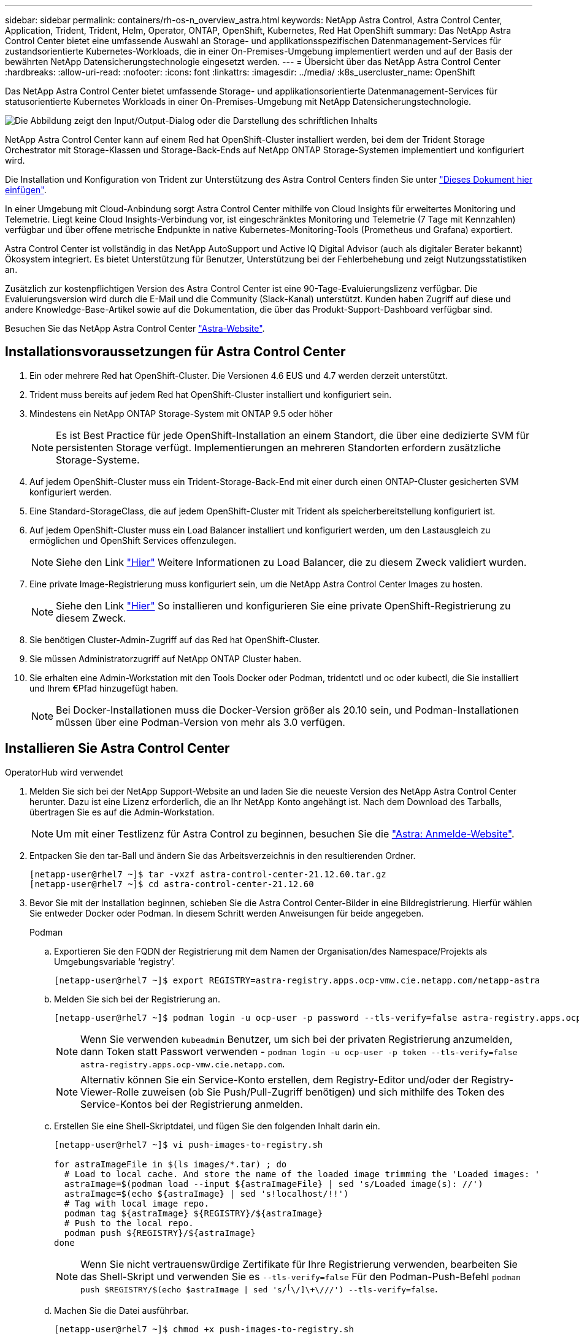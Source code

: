 ---
sidebar: sidebar 
permalink: containers/rh-os-n_overview_astra.html 
keywords: NetApp Astra Control, Astra Control Center, Application, Trident, Trident, Helm, Operator, ONTAP, OpenShift, Kubernetes, Red Hat OpenShift 
summary: Das NetApp Astra Control Center bietet eine umfassende Auswahl an Storage- und applikationsspezifischen Datenmanagement-Services für zustandsorientierte Kubernetes-Workloads, die in einer On-Premises-Umgebung implementiert werden und auf der Basis der bewährten NetApp Datensicherungstechnologie eingesetzt werden. 
---
= Übersicht über das NetApp Astra Control Center
:hardbreaks:
:allow-uri-read: 
:nofooter: 
:icons: font
:linkattrs: 
:imagesdir: ../media/
:k8s_usercluster_name: OpenShift


[role="lead"]
Das NetApp Astra Control Center bietet umfassende Storage- und applikationsorientierte Datenmanagement-Services für statusorientierte Kubernetes Workloads in einer On-Premises-Umgebung mit NetApp Datensicherungstechnologie.

image:redhat_openshift_image44.png["Die Abbildung zeigt den Input/Output-Dialog oder die Darstellung des schriftlichen Inhalts"]

NetApp Astra Control Center kann auf einem Red hat OpenShift-Cluster installiert werden, bei dem der Trident Storage Orchestrator mit Storage-Klassen und Storage-Back-Ends auf NetApp ONTAP Storage-Systemen implementiert und konfiguriert wird.

Die Installation und Konfiguration von Trident zur Unterstützung des Astra Control Centers finden Sie unter link:rh-os-n_overview_trident.html["Dieses Dokument hier einfügen"^].

In einer Umgebung mit Cloud-Anbindung sorgt Astra Control Center mithilfe von Cloud Insights für erweitertes Monitoring und Telemetrie. Liegt keine Cloud Insights-Verbindung vor, ist eingeschränktes Monitoring und Telemetrie (7 Tage mit Kennzahlen) verfügbar und über offene metrische Endpunkte in native Kubernetes-Monitoring-Tools (Prometheus und Grafana) exportiert.

Astra Control Center ist vollständig in das NetApp AutoSupport und Active IQ Digital Advisor (auch als digitaler Berater bekannt) Ökosystem integriert. Es bietet Unterstützung für Benutzer, Unterstützung bei der Fehlerbehebung und zeigt Nutzungsstatistiken an.

Zusätzlich zur kostenpflichtigen Version des Astra Control Center ist eine 90-Tage-Evaluierungslizenz verfügbar. Die Evaluierungsversion wird durch die E-Mail und die Community (Slack-Kanal) unterstützt. Kunden haben Zugriff auf diese und andere Knowledge-Base-Artikel sowie auf die Dokumentation, die über das Produkt-Support-Dashboard verfügbar sind.

Besuchen Sie das NetApp Astra Control Center link:https://cloud.netapp.com/astra["Astra-Website"^].



== Installationsvoraussetzungen für Astra Control Center

. Ein oder mehrere Red hat OpenShift-Cluster. Die Versionen 4.6 EUS und 4.7 werden derzeit unterstützt.
. Trident muss bereits auf jedem Red hat OpenShift-Cluster installiert und konfiguriert sein.
. Mindestens ein NetApp ONTAP Storage-System mit ONTAP 9.5 oder höher
+

NOTE: Es ist Best Practice für jede OpenShift-Installation an einem Standort, die über eine dedizierte SVM für persistenten Storage verfügt. Implementierungen an mehreren Standorten erfordern zusätzliche Storage-Systeme.

. Auf jedem OpenShift-Cluster muss ein Trident-Storage-Back-End mit einer durch einen ONTAP-Cluster gesicherten SVM konfiguriert werden.
. Eine Standard-StorageClass, die auf jedem OpenShift-Cluster mit Trident als speicherbereitstellung konfiguriert ist.
. Auf jedem OpenShift-Cluster muss ein Load Balancer installiert und konfiguriert werden, um den Lastausgleich zu ermöglichen und OpenShift Services offenzulegen.
+

NOTE: Siehe den Link link:rh-os-n_load_balancers.html["Hier"] Weitere Informationen zu Load Balancer, die zu diesem Zweck validiert wurden.

. Eine private Image-Registrierung muss konfiguriert sein, um die NetApp Astra Control Center Images zu hosten.
+

NOTE: Siehe den Link link:rh-os-n_private_registry.html["Hier"] So installieren und konfigurieren Sie eine private OpenShift-Registrierung zu diesem Zweck.

. Sie benötigen Cluster-Admin-Zugriff auf das Red hat OpenShift-Cluster.
. Sie müssen Administratorzugriff auf NetApp ONTAP Cluster haben.
. Sie erhalten eine Admin-Workstation mit den Tools Docker oder Podman, tridentctl und oc oder kubectl, die Sie installiert und Ihrem €Pfad hinzugefügt haben.
+

NOTE: Bei Docker-Installationen muss die Docker-Version größer als 20.10 sein, und Podman-Installationen müssen über eine Podman-Version von mehr als 3.0 verfügen.





== Installieren Sie Astra Control Center

[role="tabbed-block"]
====
.OperatorHub wird verwendet
--
. Melden Sie sich bei der NetApp Support-Website an und laden Sie die neueste Version des NetApp Astra Control Center herunter. Dazu ist eine Lizenz erforderlich, die an Ihr NetApp Konto angehängt ist. Nach dem Download des Tarballs, übertragen Sie es auf die Admin-Workstation.
+

NOTE: Um mit einer Testlizenz für Astra Control zu beginnen, besuchen Sie die https://cloud.netapp.com/astra-register["Astra: Anmelde-Website"^].

. Entpacken Sie den tar-Ball und ändern Sie das Arbeitsverzeichnis in den resultierenden Ordner.
+
[listing]
----
[netapp-user@rhel7 ~]$ tar -vxzf astra-control-center-21.12.60.tar.gz
[netapp-user@rhel7 ~]$ cd astra-control-center-21.12.60
----
. Bevor Sie mit der Installation beginnen, schieben Sie die Astra Control Center-Bilder in eine Bildregistrierung. Hierfür wählen Sie entweder Docker oder Podman. In diesem Schritt werden Anweisungen für beide angegeben.
+
[]
=====
.Podman
.. Exportieren Sie den FQDN der Registrierung mit dem Namen der Organisation/des Namespace/Projekts als Umgebungsvariable ‘registry’.
+
[listing]
----
[netapp-user@rhel7 ~]$ export REGISTRY=astra-registry.apps.ocp-vmw.cie.netapp.com/netapp-astra
----
.. Melden Sie sich bei der Registrierung an.
+
[listing]
----
[netapp-user@rhel7 ~]$ podman login -u ocp-user -p password --tls-verify=false astra-registry.apps.ocp-vmw.cie.netapp.com
----
+

NOTE: Wenn Sie verwenden `kubeadmin` Benutzer, um sich bei der privaten Registrierung anzumelden, dann Token statt Passwort verwenden - `podman login -u ocp-user -p token --tls-verify=false astra-registry.apps.ocp-vmw.cie.netapp.com`.

+

NOTE: Alternativ können Sie ein Service-Konto erstellen, dem Registry-Editor und/oder der Registry-Viewer-Rolle zuweisen (ob Sie Push/Pull-Zugriff benötigen) und sich mithilfe des Token des Service-Kontos bei der Registrierung anmelden.

.. Erstellen Sie eine Shell-Skriptdatei, und fügen Sie den folgenden Inhalt darin ein.
+
[listing]
----
[netapp-user@rhel7 ~]$ vi push-images-to-registry.sh

for astraImageFile in $(ls images/*.tar) ; do
  # Load to local cache. And store the name of the loaded image trimming the 'Loaded images: '
  astraImage=$(podman load --input ${astraImageFile} | sed 's/Loaded image(s): //')
  astraImage=$(echo ${astraImage} | sed 's!localhost/!!')
  # Tag with local image repo.
  podman tag ${astraImage} ${REGISTRY}/${astraImage}
  # Push to the local repo.
  podman push ${REGISTRY}/${astraImage}
done
----
+

NOTE: Wenn Sie nicht vertrauenswürdige Zertifikate für Ihre Registrierung verwenden, bearbeiten Sie das Shell-Skript und verwenden Sie es `--tls-verify=false` Für den Podman-Push-Befehl `podman push $REGISTRY/$(echo $astraImage | sed 's/^[^\/]\+\///') --tls-verify=false`.

.. Machen Sie die Datei ausführbar.
+
[listing]
----
[netapp-user@rhel7 ~]$ chmod +x push-images-to-registry.sh
----
.. Das Shell-Skript ausführen.
+
[listing]
----
[netapp-user@rhel7 ~]$ ./push-images-to-registry.sh
----


=====
+
[]
=====
.Docker
.. Exportieren Sie den FQDN der Registrierung mit dem Namen der Organisation/des Namespace/Projekts als Umgebungsvariable ‘registry’.
+
[listing]
----
[netapp-user@rhel7 ~]$ export REGISTRY=astra-registry.apps.ocp-vmw.cie.netapp.com/netapp-astra
----
.. Melden Sie sich bei der Registrierung an.
+
[listing]
----
[netapp-user@rhel7 ~]$ docker login -u ocp-user -p password astra-registry.apps.ocp-vmw.cie.netapp.com
----
+

NOTE: Wenn Sie verwenden `kubeadmin` Benutzer, um sich bei der privaten Registrierung anzumelden, dann Token statt Passwort verwenden - `docker login -u ocp-user -p token astra-registry.apps.ocp-vmw.cie.netapp.com`.

+

NOTE: Alternativ können Sie ein Service-Konto erstellen, dem Registry-Editor und/oder der Registry-Viewer-Rolle zuweisen (ob Sie Push/Pull-Zugriff benötigen) und sich mithilfe des Token des Service-Kontos bei der Registrierung anmelden.

.. Erstellen Sie eine Shell-Skriptdatei, und fügen Sie den folgenden Inhalt darin ein.
+
[listing]
----
[netapp-user@rhel7 ~]$ vi push-images-to-registry.sh

for astraImageFile in $(ls images/*.tar) ; do
  # Load to local cache. And store the name of the loaded image trimming the 'Loaded images: '
  astraImage=$(docker load --input ${astraImageFile} | sed 's/Loaded image: //')
  astraImage=$(echo ${astraImage} | sed 's!localhost/!!')
  # Tag with local image repo.
  docker tag ${astraImage} ${REGISTRY}/${astraImage}
  # Push to the local repo.
  docker push ${REGISTRY}/${astraImage}
done
----
.. Machen Sie die Datei ausführbar.
+
[listing]
----
[netapp-user@rhel7 ~]$ chmod +x push-images-to-registry.sh
----
.. Das Shell-Skript ausführen.
+
[listing]
----
[netapp-user@rhel7 ~]$ ./push-images-to-registry.sh
----


=====


. Wenn Sie private Bildregistries verwenden, die nicht öffentlich vertrauenswürdig sind, laden Sie die TLS-Zertifikate der Bildregistrierung auf die OpenShift-Knoten hoch. Erstellen Sie dazu im Namespace openshift-config eine configmap mit den TLS-Zertifikaten und patchen Sie sie auf die Cluster-Image-Konfiguration, damit das Zertifikat vertrauenswürdig ist.
+
[listing]
----
[netapp-user@rhel7 ~]$ oc create configmap default-ingress-ca -n openshift-config --from-file=astra-registry.apps.ocp-vmw.cie.netapp.com=tls.crt

[netapp-user@rhel7 ~]$ oc patch image.config.openshift.io/cluster --patch '{"spec":{"additionalTrustedCA":{"name":"default-ingress-ca"}}}' --type=merge
----
+

NOTE: Wenn Sie eine interne OpenShift-Registrierung mit Standard-TLS-Zertifikaten vom Ingress Operator mit einer Route verwenden, müssen Sie den vorherigen Schritt dennoch befolgen, um die Zertifikate auf den Routing-Hostnamen zu patchen. Um die Zertifikate aus dem Ingress Operator zu extrahieren, können Sie den Befehl verwenden `oc extract secret/router-ca --keys=tls.crt -n openshift-ingress-operator`.

. Erstellen Sie einen Namespace `netapp-acc-operator` Für Astra Control Center.
+
[listing]
----
[netapp-user@rhel7 ~]$ oc create ns netapp-acc-operator

namespace/netapp-acc-operator created
----
. Erstellen Sie ein Geheimnis mit Anmeldeinformationen, um sich in der Bildregistrierung anzumelden `netapp-acc-operator` Namespace.
+
[listing]
----
[netapp-user@rhel7 ~]$ oc create secret docker-registry astra-registry-cred --docker-server=astra-registry.apps.ocp-vmw.cie.netapp.com --docker-username=ocp-user --docker-password=password -n netapp-acc-operator

secret/astra-registry-cred created
----
. Melden Sie sich bei der Red hat OpenShift GUI-Konsole mit Zugriff auf Cluster-Administratoren an.
. Wählen Sie in der Dropdown-Liste Perspektive den Eintrag Administrator aus.
. Navigieren Sie zu Operators > OperatorHub, und suchen Sie nach Astra.
+
image:redhat_openshift_image45.jpg["OpenShift Operator Hub"]

. Wählen Sie `netapp-acc-operator` kachel und klicken Sie auf `Install`.
+
image:redhat_openshift_image123.jpg["ACC-Benutzerziegel"]

. Übernehmen Sie im Bildschirm Operator installieren alle Standardparameter, und klicken Sie auf `Install`.
+
image:redhat_openshift_image124.jpg["DETAILS DES MITARBEITERS"]

. Warten Sie, bis die Installation des Bedieners abgeschlossen ist.
+
image:redhat_openshift_image125.jpg["ACC-Operator wartet auf Installation"]

. Sobald die Installation des Bedieners erfolgreich abgeschlossen ist, navigieren Sie zu, um auf zu klicken `View Operator`.
+
image:redhat_openshift_image126.jpg["INSTALLATION DURCH ACC-Operator abgeschlossen"]

. Klicken Sie dann auf `Create Instance` Im Astra Control Center Kachel im Operator.
+
image:redhat_openshift_image127.jpg["ACC-Instanz erstellen"]

. Füllen Sie die aus `Create AstraControlCenter` Formularfelder und klicken Sie auf `Create`.
+
.. Bearbeiten Sie optional den Instanznamen des Astra Control Center.
.. Aktivieren oder deaktivieren Sie optional Auto Support. Es wird empfohlen, die Auto Support-Funktion beizubehalten.
.. Geben Sie den FQDN für Astra Control Center ein.
.. Geben Sie die Astra Control Center-Version ein. Die neueste wird standardmäßig angezeigt.
.. Geben Sie einen Kontonamen für das Astra Control Center und die Administratordetails wie Vorname, Nachname und E-Mail-Adresse ein.
.. Geben Sie die Richtlinie zur Rückgewinnung von Volumes ein. Die Standardeinstellung wird beibehalten.
.. Geben Sie in der Bildregistrierung den FQDN für Ihre Registrierung zusammen mit dem Namen der Organisation ein, den Sie erhalten haben, während Sie die Bilder in die Registrierung schieben (in diesem Beispiel `astra-registry.apps.ocp-vmw.cie.netapp.com/netapp-astra`)
.. Wenn Sie eine Registrierung verwenden, für die eine Authentifizierung erforderlich ist, geben Sie den geheimen Namen im Abschnitt Image Registry ein.
.. Konfigurieren Sie Skalierungsoptionen für Astra Control Center Ressourceneinschränkungen.
.. Geben Sie den Namen der Speicherklasse ein, wenn PVCs in eine nicht-Standardspeicherklasse platziert werden sollen.
.. Definieren Sie die Einstellungen für die Verarbeitung von CRD.
+
image:redhat_openshift_image128.jpg["ACC-Instanz erstellen"]

+
image:redhat_openshift_image129.jpg["ACC-Instanz erstellen"]





--
.Automatisiert [Ansible]
--
. Um Astra Control Center mit Ansible-Playbooks zu implementieren, benötigen Sie eine Ubuntu/RHEL-Maschine mit installiertem Ansible. Befolgen Sie die Anweisungen link:../automation/getting-started.html["Hier"] Für Ubuntu und RHEL.
. Klonen Sie das GitHub Repository, das Ansible-Inhalte hostet.
+
[source, cli]
----
git clone https://github.com/NetApp-Automation/na_astra_control_suite.git
----
. Melden Sie sich bei der NetApp Support-Website an und laden Sie die neueste Version des NetApp Astra Control Center herunter. Dazu ist eine Lizenz erforderlich, die an Ihr NetApp Konto angehängt ist. Nach dem Download des Tarballs, übertragen Sie es auf die Workstation.
+

NOTE: Um mit einer Testlizenz für Astra Control zu beginnen, besuchen Sie die https://cloud.netapp.com/astra-register["Astra: Anmelde-Website"^].

. Erstellen oder beziehen Sie die kubeconfig-Datei mit Administratorzugriff auf das OpenShift-Cluster, auf dem Astra Control Center installiert werden soll.
. Ändern Sie das Verzeichnis in die na_astra_control_Suite.
+
[source, cli]
----
cd na_astra_control_suite
----
. Bearbeiten Sie das `vars/vars.yml` Datei, und füllen Sie die Variablen mit den erforderlichen Informationen.
+
[source, cli]
----
#Define whether or not to push the Astra Control Center images to your private registry [Allowed values: yes, no]
push_images: yes

#The directory hosting the Astra Control Center installer
installer_directory: /home/admin/

#Specify the ingress type. Allowed values - "AccTraefik" or "Generic"
#"AccTraefik" if you want the installer to create a LoadBalancer type service to access ACC, requires MetalLB or similar.
#"Generic" if you want to create or configure ingress controller yourself, installer just creates a ClusterIP service for traefik.
ingress_type: "AccTraefik"

#Name of the Astra Control Center installer (Do not include the extension, just the name)
astra_tar_ball_name: astra-control-center-22.04.0

#The complete path to the kubeconfig file of the kubernetes/openshift cluster Astra Control Center needs to be installed to.
hosting_k8s_cluster_kubeconfig_path: /home/admin/cluster-kubeconfig.yml

#Namespace in which Astra Control Center is to be installed
astra_namespace: netapp-astra-cc

#Astra Control Center Resources Scaler. Leave it blank if you want to accept the Default setting.
astra_resources_scaler: Default

#Storageclass to be used for Astra Control Center PVCs, it must be created before running the playbook [Leave it blank if you want the PVCs to use default storageclass]
astra_trident_storageclass: basic

#Reclaim Policy for Astra Control Center Persistent Volumes [Allowed values: Retain, Delete]
storageclass_reclaim_policy: Retain

#Private Registry Details
astra_registry_name: "docker.io"

#Whether the private registry requires credentials [Allowed values: yes, no]
require_reg_creds: yes

#If require_reg_creds is yes, then define the container image registry credentials
#Usually, the registry namespace and usernames are same for individual users
astra_registry_namespace: "registry-user"
astra_registry_username: "registry-user"
astra_registry_password: "password"

#Kuberenets/OpenShift secret name for Astra Control Center
#This name will be assigned to the K8s secret created by the playbook
astra_registry_secret_name: "astra-registry-credentials"

#Astra Control Center FQDN
acc_fqdn_address: astra-control-center.cie.netapp.com

#Name of the Astra Control Center instance
acc_account_name: ACC Account Name

#Administrator details for Astra Control Center
admin_email_address: admin@example.com
admin_first_name: Admin
admin_last_name: Admin
----
. Nutzen Sie das Playbook zur Implementierung des Astra Control Center. Für bestimmte Konfigurationen sind Root-Berechtigungen erforderlich.
+
Wenn der Benutzer, der das Playbook ausführt, root ist oder eine passwortlose sudo-Konfiguration hat, führen Sie den folgenden Befehl aus, um das Playbook auszuführen.

+
[source, cli]
----
ansible-playbook install_acc_playbook.yml
----
+
Wenn der Benutzer passwortbasierten sudo-Zugriff konfiguriert hat, führen Sie den folgenden Befehl aus, um das Playbook auszuführen, und geben Sie dann das sudo-Passwort ein.

+
[source, cli]
----
ansible-playbook install_acc_playbook.yml -K
----


--
====


=== Schritte Nach Der Installation

. Die Installation kann einige Minuten dauern. Überprüfen Sie, ob alle Pods und Services im enthalten sind `netapp-astra-cc` Der Namespace ist betriebsbereit.
+
[listing]
----
[netapp-user@rhel7 ~]$ oc get all -n netapp-astra-cc
----
. Prüfen Sie die `acc-operator-controller-manager` Protokolle, um sicherzustellen, dass die Installation abgeschlossen ist.
+
[listing]
----
[netapp-user@rhel7 ~]$ oc logs deploy/acc-operator-controller-manager -n netapp-acc-operator -c manager -f
----
+

NOTE: Die folgende Meldung zeigt die erfolgreiche Installation des Astra Control Centers an.

+
[listing]
----
{"level":"info","ts":1624054318.029971,"logger":"controllers.AstraControlCenter","msg":"Successfully Reconciled AstraControlCenter in [seconds]s","AstraControlCenter":"netapp-astra-cc/astra","ae.Version":"[21.12.60]"}
----
. Der Benutzername für die Anmeldung beim Astra Control Center ist die E-Mail-Adresse des Administrators in der CRD-Datei und das Passwort ist eine Zeichenfolge `ACC-` An die Astra Control Center UUID angehängt. Führen Sie den folgenden Befehl aus:
+
[listing]
----
[netapp-user@rhel7 ~]$ oc get astracontrolcenters -n netapp-astra-cc
NAME    UUID
astra   345c55a5-bf2e-21f0-84b8-b6f2bce5e95f
----
+

NOTE: In diesem Beispiel lautet das Passwort `ACC-345c55a5-bf2e-21f0-84b8-b6f2bce5e95f`.

. Holen Sie die LastausgleichsIP für den Traefik-Dienst ab.
+
[listing]
----
[netapp-user@rhel7 ~]$ oc get svc -n netapp-astra-cc | egrep 'EXTERNAL|traefik'

NAME                                       TYPE           CLUSTER-IP       EXTERNAL-IP     PORT(S)                                                                   AGE
traefik                                    LoadBalancer   172.30.99.142    10.61.186.181   80:30343/TCP,443:30060/TCP                                                16m
----
. Fügen Sie einen Eintrag im DNS-Server hinzu, der auf den in der Astra Control Center CRD-Datei angegebenen FQDN verweist `EXTERNAL-IP` Des Schleppdienstes.
+
image:redhat_openshift_image122.jpg["DNS-Eintrag für ACC GUI hinzufügen"]

. Melden Sie sich bei der Astra Control Center-GUI an, indem Sie den FQDN durchsuchen.
+
image:redhat_openshift_image87.jpg["Astra Control Center-Anmeldung"]

. Wenn Sie sich zum ersten Mal über die in CRD angegebene Admin-E-Mail-Adresse bei der Benutzeroberfläche des Astra Control Center anmelden, müssen Sie das Passwort ändern.
+
image:redhat_openshift_image88.jpg["Astra Control Center obligatorische Kennwortänderung"]

. Wenn Sie dem Astra Control Center einen Benutzer hinzufügen möchten, navigieren Sie zu Konto > Benutzer, klicken Sie auf Hinzufügen, geben Sie die Details des Benutzers ein und klicken Sie auf Hinzufügen.
+
image:redhat_openshift_image89.jpg["Astra Control Center erstellt Benutzer"]

. Astra Control Center erfordert eine Lizenz, damit alle Funktionalitäten der IT funktionieren können. Um eine Lizenz hinzuzufügen, navigieren Sie zu Konto > Lizenz, klicken Sie auf Lizenz hinzufügen und laden Sie die Lizenzdatei hoch.
+
image:redhat_openshift_image90.jpg["Astra Control Center Lizenz hinzufügen"]

+

NOTE: Bei Problemen mit der Installation oder Konfiguration von NetApp Astra Control Center steht die Wissensdatenbank mit bekannten Problemen zur Verfügung https://kb.netapp.com/Advice_and_Troubleshooting/Cloud_Services/Astra["Hier"].


